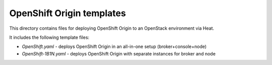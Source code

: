 ==========================
OpenShift Origin templates
==========================

This directory contains files for deploying OpenShift Origin to an OpenStack environment via Heat.

It includes the following template files:

* `OpenShift.yaml` - deploys OpenShift Origin in an all-in-one setup (broker+console+node)
* `OpenShift-1B1N.yaml` - deploys OpenShift Origin with separate instances for broker and node
